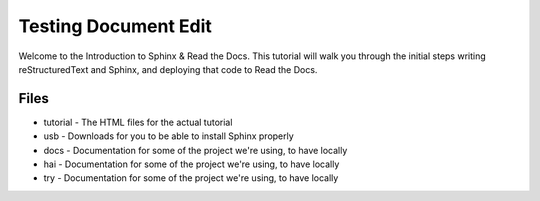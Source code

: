 ===============
Testing Document Edit
===============

Welcome to the Introduction to Sphinx & Read the Docs.
This tutorial will walk you through the initial steps 
writing reStructuredText and Sphinx,
and deploying that code to Read the Docs.

Files
-----

* tutorial - The HTML files for the actual tutorial
* usb - Downloads for you to be able to install Sphinx properly
* docs - Documentation for some of the project we're using, to have locally

* hai - Documentation for some of the project we're using, to have locally

* try - Documentation for some of the project we're using, to have locally

